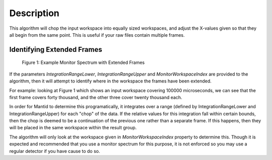 .. algorithm::

.. summary::

.. alias::

.. properties::

Description
-----------

This algorithm will chop the input workspace into equally sized
workspaces, and adjust the X-values given so that they all begin from
the same point. This is useful if your raw files contain multiple
frames.

Identifying Extended Frames
~~~~~~~~~~~~~~~~~~~~~~~~~~~

.. figure:: images\ChopDataIntegrationExplanation.png
   :alt: Figure 1: Example Monitor Spectrum with Extended Frames

   Figure 1: Example Monitor Spectrum with Extended Frames
If the parameters *IntegrationRangeLower*, *IntegrationRangeUpper* and
*MonitorWorkspaceIndex* are provided to the algorithm, then it will
attempt to identify where in the workspace the frames have been
extended.

For example: looking at Figure 1 which shows an input workspace covering
100000 microseconds, we can see that the first frame covers forty
thousand, and the other three cover twenty thousand each.

In order for Mantid to determine this programatically, it integrates
over a range (defined by IntegrationRangeLower and
IntegrationRangeUpper) for each "chop" of the data. If the relative
values for this integration fall within certain bounds, then the chop is
deemed to be a continuation of the previous one rather than a separate
frame. If this happens, then they will be placed in the same workspace
within the result group.

The algorithm will only look at the workspace given in
*MonitorWorkspaceIndex* property to determine this. Though it is
expected and recommended that you use a monitor spectrum for this
purpose, it is not enforced so you may use a regular detector if you
have cause to do so.

.. algm_categories::
